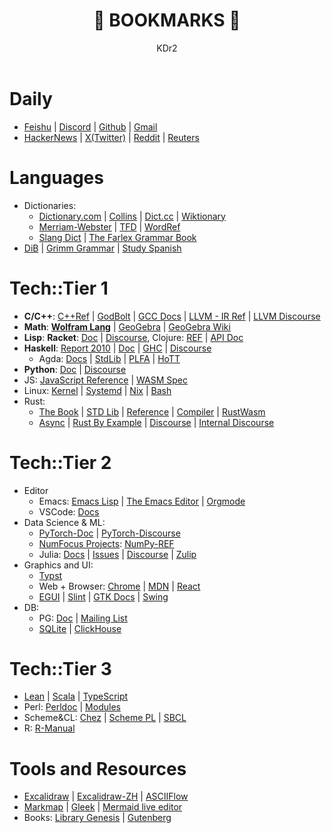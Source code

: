 # -*- mode: org; mode: auto-fill; -*-
#+TITLE: 💙 BOOKMARKS 💙
#+AUTHOR: KDr2

#+OPTIONS: num:nil
#+BEGIN: inc-file :file "common.inc.org"
#+END:
#+CALL: dynamic-header() :results raw
#+CALL: meta-keywords(kws='("KDr2" "Bookmarks")) :results raw

* Daily
- [[https://mindremixer.feishu.cn/][Feishu]] | [[https://discord.com/app][Discord]] | [[https://github.com][Github]] | [[https://gmail.com][Gmail]]
- [[https://news.ycombinator.com/][HackerNews]] | [[https://twitter.com][X(Twitter)]] | [[https://www.reddit.com/][Reddit]] | [[https://www.reuters.com/][Reuters]]
* Languages
- Dictionaries:
  - [[https://www.dictionary.com/][Dictionary.com]] | [[https://www.collinsdictionary.com/][Collins]] | [[https://www.dict.cc/][Dict.cc]] | [[https://en.wiktionary.org/][Wiktionary]]
  - [[https://www.merriam-webster.com/][Merriam-Webster]] | [[https://www.thefreedictionary.com/][TFD]] | [[https://www.wordreference.com/][WordRef]]
  - [[https://greensdictofslang.com/][Slang Dict]] | [[https://www.thefreedictionary.com/The-Farlex-Grammar-Book.htm][The Farlex Grammar Book]]
- [[https://coerll.utexas.edu/dib/][DiB]] | [[https://coerll.utexas.edu/gg/][Grimm Grammar]] | [[https://studyspanish.com/][Study Spanish]]
* Tech::Tier 1
- *C/C++*:
  [[https://en.cppreference.com/w/][C++Ref]] |
  [[https://godbolt.org/][GodBolt]] | [[https://gcc.gnu.org/onlinedocs/][GCC Docs]] |
  [[https://llvm.org/docs/LangRef.html][LLVM - IR Ref]] | [[https://llvm.discourse.group/][LLVM Discourse]]
- *Math*: [[https://reference.wolfram.com/language/][*Wolfram Lang*]] | [[https://www.geogebra.org/][GeoGebra]] | [[https://wiki.geogebra.org/][GeoGebra Wiki]]
- *Lisp*: *Racket*: [[https://docs.racket-lang.org/][Doc]] | [[https://racket.discourse.group/][Discourse]], Clojure: [[https://clojure.org/reference/documentation][REF]] | [[https://clojure.github.io/clojure/index.html][API Doc]]
- *Haskell*:
  [[https://www.haskell.org/onlinereport/haskell2010/][Report 2010]] | [[https://www.haskell.org/documentation/][Doc]] | [[https://downloads.haskell.org/ghc/latest/docs/users_guide/][GHC]] | [[https://discourse.haskell.org/][Discourse]]
  - Agda: [[https://agda.readthedocs.io/][Docs]] | [[https://agda.github.io/agda-stdlib/][StdLib]] | [[https://plfa.github.io/][PLFA]] | [[https://homotopytypetheory.org/][HoTT]]
- *Python*: [[https://docs.python.org/3/][Doc]] | [[https://discuss.python.org/][Discourse]]
- JS: [[https://developer.mozilla.org/en-US/docs/Web/JavaScript/Reference][JavaScript Reference]] | [[https://webassembly.org/specs/][WASM Spec]]
- Linux: [[https://docs.kernel.org/][Kernel]] | [[https://systemd.io/][Systemd]] | [[https://github.com/NixOS/nixpkgs][Nix]] | [[https://www.gnu.org/software/bash/manual/bash.html][Bash]]
- Rust:
  - [[https://doc.rust-lang.org/book/][The Book]] | [[https://doc.rust-lang.org/std/index.html][STD Lib]] | [[https://doc.rust-lang.org/reference/introduction.html][Reference]] | [[https://rustc-dev-guide.rust-lang.org/][Compiler]] | [[https://rustwasm.github.io/docs/book/][RustWasm]]
  - [[https://rust-lang.github.io/async-book][Async]] | [[https://doc.rust-lang.org/rust-by-example/index.html][Rust By Example]] | [[https://users.rust-lang.org/][Discourse]] | [[https://internals.rust-lang.org/][Internal Discourse]]
* Tech::Tier 2
- Editor
  - Emacs: [[https://www.gnu.org/software/emacs/manual/html_node/elisp/][Emacs Lisp]] | [[https://www.gnu.org/software/emacs/manual/html_node/emacs/index.html][The Emacs Editor]] | [[https://orgmode.org/manual/index.html][Orgmode]]
  - VSCode: [[https://code.visualstudio.com/docs][Docs]]
- Data Science & ML:
  - [[https://pytorch.org/docs/stable/index.html][PyTorch-Doc]] | [[https://discuss.pytorch.org/][PyTorch-Discourse]]
  - [[https://numfocus.org][NumFocus Projects]]: [[https://numpy.org/doc/stable/reference/index.html][NumPy-REF]]
  - Julia: [[https://docs.julialang.org/][Docs]] | [[https://github.com/JuliaLang/julia/issues][Issues]] | [[https://discourse.julialang.org/][Discourse]] | [[https://julialang.zulipchat.com/][Zulip]]
- Graphics and UI:
  - [[https://typst.app/docs/][Typst]]
  - Web + Browser: [[https://developer.chrome.com/][Chrome]] | [[https://developer.mozilla.org/en-US/][MDN]] | [[https://reactjs.org/docs/getting-started.html][React]]
  - [[https://egui.rs/][EGUI]] | [[https://slint-ui.com/][Slint]] | [[https://www.gtk.org/docs/][GTK Docs]] | [[https://docs.oracle.com/javase/8/docs/api/javax/swing/package-summary.html][Swing]]
- DB:
  - PG: [[https://www.postgresql.org/docs/current/index.html][Doc]] | [[https://www.postgresql.org/list/group/1/][Mailing List]]
  - [[https://www.sqlite.org/docs.html][SQLite]] | [[https://clickhouse.tech/docs/en/][ClickHouse]]
* Tech::Tier 3
- [[https://lean-lang.org/][Lean]] | [[https://docs.scala-lang.org/][Scala]] | [[https://www.typescriptlang.org/docs/][TypeScript]]
- Perl: [[https://perldoc.perl.org/perl][Perldoc]] | [[https://perldoc.perl.org/modules][Modules]]
- Scheme&CL: [[http://cisco.github.io/ChezScheme][Chez]] | [[https://www.scheme.com/tspl4/][Scheme PL]] | [[http://sbcl.org/manual/index.html][SBCL]]
- R: [[https://cran.r-project.org/manuals.html][R-Manual]]
* Tools and Resources
- [[https://excalidraw.com/][Excalidraw]] | [[https://draw.moyu.io/][Excalidraw-ZH]] | [[https://asciiflow.com/][ASCIIFlow]]
- [[https://markmap.js.org/][Markmap]] | [[https://www.gleek.io/][Gleek]] | [[https://mermaid-js.github.io/mermaid-live-editor/][Mermaid live editor]]
- Books: [[https://www.libgen.is/][Library Genesis]] | [[https://www.gutenberg.org/][Gutenberg]]
